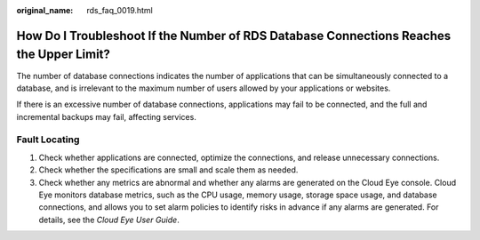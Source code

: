 :original_name: rds_faq_0019.html

.. _rds_faq_0019:

How Do I Troubleshoot If the Number of RDS Database Connections Reaches the Upper Limit?
========================================================================================

The number of database connections indicates the number of applications that can be simultaneously connected to a database, and is irrelevant to the maximum number of users allowed by your applications or websites.

If there is an excessive number of database connections, applications may fail to be connected, and the full and incremental backups may fail, affecting services.

Fault Locating
--------------

#. Check whether applications are connected, optimize the connections, and release unnecessary connections.
#. Check whether the specifications are small and scale them as needed.
#. Check whether any metrics are abnormal and whether any alarms are generated on the Cloud Eye console. Cloud Eye monitors database metrics, such as the CPU usage, memory usage, storage space usage, and database connections, and allows you to set alarm policies to identify risks in advance if any alarms are generated. For details, see the *Cloud Eye User Guide*.
